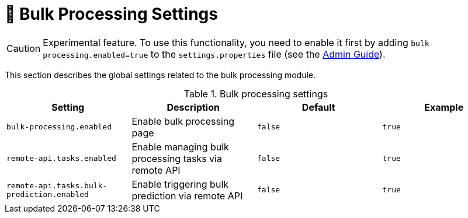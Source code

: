 // Licensed to the Technische Universität Darmstadt under one
// or more contributor license agreements.  See the NOTICE file
// distributed with this work for additional information
// regarding copyright ownership.  The Technische Universität Darmstadt 
// licenses this file to you under the Apache License, Version 2.0 (the
// "License"); you may not use this file except in compliance
// with the License.
//  
// http://www.apache.org/licenses/LICENSE-2.0
// 
// Unless required by applicable law or agreed to in writing, software
// distributed under the License is distributed on an "AS IS" BASIS,
// WITHOUT WARRANTIES OR CONDITIONS OF ANY KIND, either express or implied.
// See the License for the specific language governing permissions and
// limitations under the License.

[[sect_bulk_processing]]
= 🧪 Bulk Processing Settings

====
CAUTION: Experimental feature. To use this functionality, you need to enable it first by adding `bulk-processing.enabled=true` to the `settings.properties` file (see the <<admin-guide.adoc#sect_settings, Admin Guide>>).
====

This section describes the global settings related to the bulk processing module.

.Bulk processing settings
[cols="4*", options="header"]
|===
| Setting
| Description
| Default
| Example

| `bulk-processing.enabled`
| Enable bulk processing page
| `false`
| `true`

| `remote-api.tasks.enabled`
| Enable managing bulk processing tasks via remote API
| `false`
| `true`

| `remote-api.tasks.bulk-prediction.enabled`
| Enable triggering bulk prediction via remote API
| `false`
| `true`
|===
